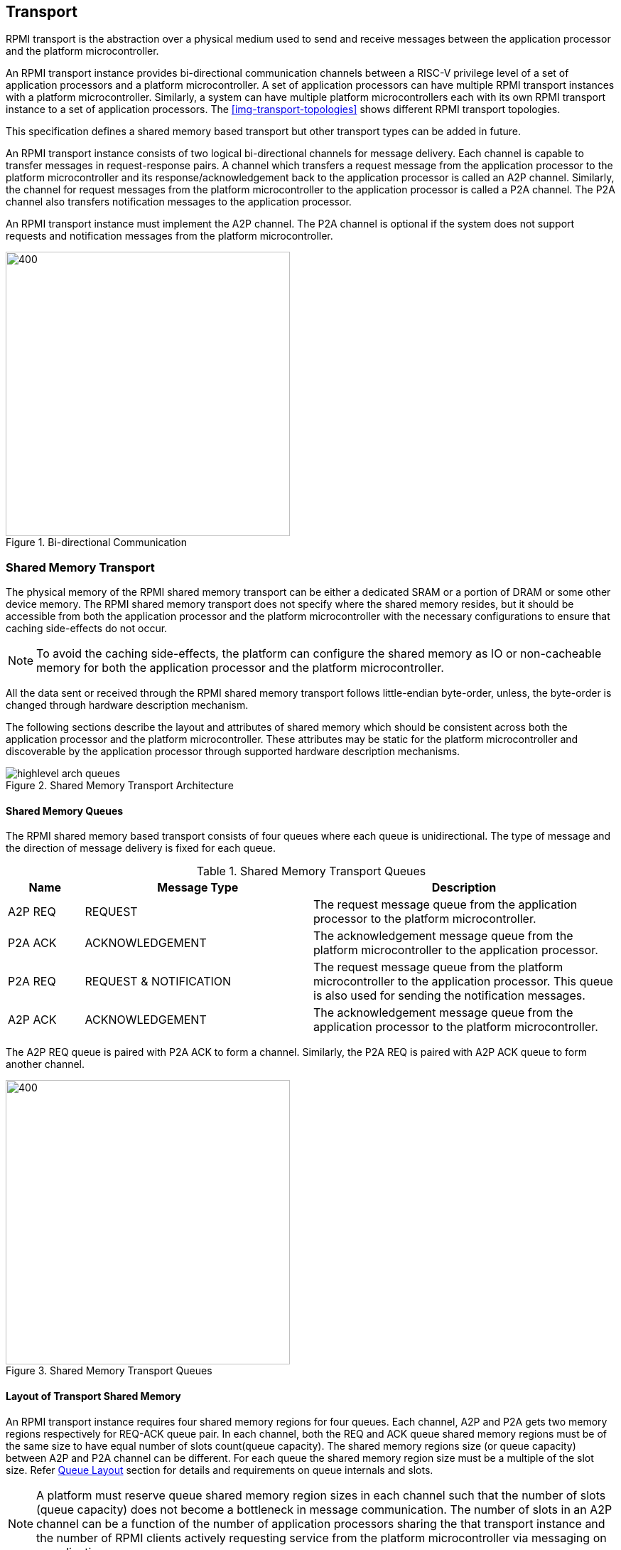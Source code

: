 :path: src/
:imagesdir: ../images

ifdef::rootpath[]
:imagesdir: {rootpath}{path}{imagesdir}
endif::rootpath[]

ifndef::rootpath[]
:rootpath: ./../
endif::rootpath[]

:stem: latexmath


== Transport
RPMI transport is the abstraction over a physical medium used to send and
receive messages between the application processor and the platform
microcontroller. 

An RPMI transport instance provides bi-directional communication channels between
a RISC-V privilege level of a set of application processors and a platform
microcontroller. A set of application processors can have multiple RPMI transport
instances with a platform microcontroller. Similarly, a system can have multiple
platform microcontrollers each with its own RPMI transport instance to a set of
application processors. The <<img-transport-topologies>> shows different RPMI
transport topologies.

This specification defines a shared memory based transport but other transport
types can be added in future.

An RPMI transport instance consists of two logical bi-directional channels for
message delivery. Each channel is capable to transfer messages in 
request-response pairs. A channel which transfers a request message from the
application processor to the platform microcontroller and its
response/acknowledgement back to the application processor is called an A2P channel.
Similarly, the channel for request messages from the platform microcontroller to
the application processor is called a P2A channel. The P2A channel also transfers
notification messages to the application processor.

An RPMI transport instance must implement the A2P channel. The P2A channel is
optional if the system does not support requests  and notification messages from
the platform microcontroller.

.Bi-directional Communication
image::transport-bidirectional.png[400,400, align="center"]

=== Shared Memory Transport
The physical memory of the RPMI shared memory transport can be either a
dedicated SRAM or a portion of DRAM or some other device memory. The RPMI
shared memory transport does not specify where the shared memory resides, but
it should be accessible from both the application processor and the platform
microcontroller with the necessary configurations to ensure that caching
side-effects do not occur.

NOTE: To avoid the caching side-effects, the platform can configure the shared
memory as IO or non-cacheable memory for both the application processor and the
platform microcontroller.

All the data sent or received through the RPMI shared memory transport follows
little-endian byte-order, unless, the byte-order is changed through hardware 
description mechanism.

The following sections describe the layout and attributes of shared memory
which should be consistent across both the application processor and the
platform microcontroller. These attributes may be static for the platform
microcontroller and discoverable by the application processor through supported
hardware description mechanisms.

.Shared Memory Transport Architecture
image::highlevel-arch-queues.png[align="center"]

==== Shared Memory Queues
The RPMI shared memory based transport consists of four queues where each queue is
unidirectional. The type of message and the direction of message delivery is fixed
for each queue.

.Shared Memory Transport Queues
[cols="2,6,8a", width=100%, align="center", options="header"]
|===
| Name	
| Message Type		
| Description

| A2P REQ
| REQUEST
| The request message queue from the application processor to the platform
microcontroller.

| P2A ACK
| ACKNOWLEDGEMENT
| The acknowledgement message queue from the platform microcontroller to the
application processor.

| P2A REQ
| REQUEST & NOTIFICATION
| The request message queue from the platform microcontroller to the application
processor. This queue is also used for sending the notification messages.

| A2P ACK
| ACKNOWLEDGEMENT
| The acknowledgement message queue from the application processor to the
platform microcontroller.

|===

The A2P REQ queue is paired with P2A ACK to form a channel. Similarly, the
P2A REQ is paired with A2P ACK queue to form another channel.


.Shared Memory Transport Queues
image::highlevel-flow.png[400,400, align="center"]

==== Layout of Transport Shared Memory
An RPMI transport instance requires four shared memory regions for four queues.
Each channel, A2P and P2A gets two memory regions respectively for REQ-ACK
queue pair. In each channel, both the REQ and ACK queue shared memory regions
must be of the same size to have equal number of slots count(queue capacity).
The shared memory regions size (or queue capacity) between A2P and P2A channel
can be different. For each queue the shared memory region size must be a multiple
of the slot size. Refer <<Queue Layout>> section for details and requirements
on queue internals and slots.

NOTE: A platform must reserve queue shared memory region sizes in each channel
such that the number of slots (queue capacity) does not become a bottleneck in
message communication. The number of slots in an A2P channel can be a function of
the number of application processors sharing the that transport instance and the
number of RPMI clients actively requesting service from the platform
microcontroller via messaging on a application processor.

NOTE: A platform may allocate separate non-contiguous shared memory regions for
queues which may require multiple PMA entries to define the memory attributes.
To avoid this the platform can allocate contiguous regions for all four queues.
For example, the platform may allocate `4096-byte` (Page) of shared memory for
all the four queues and memory attributes can be covered with single PMA entry.

[#img-shmem-layout]
.Memory Layout of Shared Memory
image::shmem-layout.png[600,600, align="center"]

==== Queue Layout
A shared memory region representing a single queue is further divided into
a contiguous `M` number of equal size slots. The arrangement of slots is used
as a circular queue by the RPMI transport implementation.

Each slot size is `power-of-2` and at least `64-byte`. Each slot must be
aligned at a natural boundary. In each queue shared memory starting from offset
`0x0`, the first two slots are used to store head and tail for queue
management. The rest of the `(M-2)` slots are message slots. The first
`4-byte` of the first slot are used as head and the first `4-byte` of the
second slot are used as tail for enqueuing and dequeuing of messages.

.Queue Internals
image::queue-internals.png[500,500, align="center"]

The queue slots are assigned indices starting with `0`, which increases
sequentially. The slot with index `0` slot is the first message slot just after
the tail slot. The slots can be accessed using head and tail, which store
the slot indices. Head is be used to dequeue the message and tail is used to
enqueue the message.

The ownership of head and tail is mutually exclusive and only the owner is
allowed to write to it. For example, on the A2P REQ queue, the application
processor will enqueue the message and it will own the tail and only it will be
allowed to write to the tail, similarly, the platform microcontroller will own 
the head to dequeue the messages and only the platform
microcontroller will write to the head. Such restrictions are not applicable
in case of reading of head and tail.

NOTE: The arrangement of slot indices and ownership of head and tail is
necessary to make sure that the RPMI implementation on the application processor
does not conflict with the implementation of the platform microcontroller.

Messages which are not consumed yet should not be overwritten and the enqueue
operation must be blocked until the slot is available for sending messages.

[NOTE]
====
The requirement of minimum slot size of `64-byte` and keeping head and tail in
separate slots is because that usual CPU cache line size is of `64-byte`. This
may prevent both head and tail to share same cache line preventing any undefined
behavior. It's possible that the platform microcontroller may belong in
non-coherent domain and if the head and tail share same cache line and the
platform microcontroller is responsible to write to `TAIL` then the platform 
microcontroller will need to flush the cache with each write to make sure that
updated copy of tail is being read by the application processor.

The slot size of `64-byte` is also sufficient to accommodate most of the defined
RPMI services.
====

==== Shared Memory Representation in Firmware
The queue `slot-size` and queue shared memory region `base-address` and `size`
in bytes can be discovered through supported hardware description mechanism.

Total number of slots in each queue can easily be calculated by implementation
which is same for all four queues.

[NOTE]
====
```
Example calculation

X bytes : Queue shared memory size.
M = (X / slot-size) : Total slot count in a queue
(M-2) : Message slot count (2 slots less for `HEAD` and `TAIL`)
```
====

=== Doorbell Interrupt
An RPMI transport may also provide doorbell interrupts to either application
processor or platform microcontroller or both to signal the arrival of new
messages. The doorbell mechanism is optional for RPMI transport and
implementations an always use a polling mechanism for checking the arrival of
messages.

==== A2P Doorbell
The doorbell interrupts from the application processor to the platform
microcontroller can be either a message-signaled interrupt (MSI) or a wired
interrupt. If a doorbell is available then it must be supported through a
read-modify-write sequence to a memory-mapped register.
This read-modify-write mechanism can be discovered by the application processor
through the hardware description mechanisms using properties such as 
register physical address, register width, set mask, and preserve mask.

==== P2A Doorbell
The doorbell interrupts from the platform microcontroller to the application
processor can be either a message-signaled interrupt (MSI) or a wired interrupt.
If the doorbell interrupt from the platform microcontroller to the application
processor is a wired interrupt then the RPMI transport must define a way to
trigger the interrupt. If the doorbell interrupt is a MSI then a RPMI message
defined in the `BASE` service group can be used by the application processor to
configure the MSI at the platform microcontroller side.

=== Fast Channels
Fast channels are shared memory based transport required for use cases
that require lower latency and faster processing of commands. A Fast channel
layout and message format are specific to service groups and not all service
group needs to support these. A service group that supports fast channels may
only enable some services to be used over fast channels.

NOTE: To avoid the caching side-effects, the platform can configure the shared
memory as IO or non-cacheable memory for both the application processor and the
platform microcontroller.

If the support for fast channels is defined by a service group, its implementation
and attributes like physical memory address are discovered dynamically through
service defined by that particular service group.

Fast channels may support doorbells but its optional. Attributes of doorbell
if supported are discovered dynamically via a service defined by the service group.
